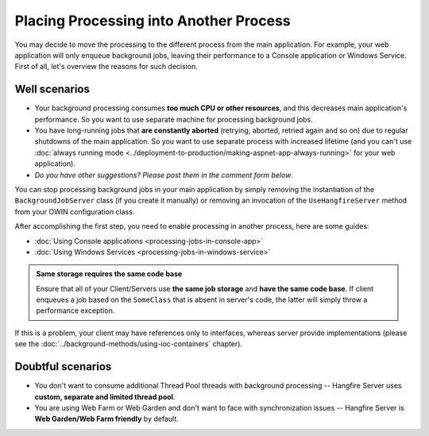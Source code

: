 Placing Processing into Another Process
========================================

You may decide to move the processing to the different process from the main application. For example, your web application will only enqueue background jobs, leaving their performance to a Console application or Windows Service. First of all, let's overview the reasons for such decision.

Well scenarios
---------------

* Your background processing consumes **too much CPU or other resources**, and this decreases main application's performance. So you want to use separate machine for processing background jobs.
* You have long-running jobs that **are constantly aborted** (retrying, aborted, retried again and so on) due to regular shutdowns of the main application. So you want to use separate process with increased lifetime (and you can't use :doc:`always running mode <../deployment-to-production/making-aspnet-app-always-running>` for your web application).
* *Do you have other suggestions? Please post them in the comment form below*.

You can stop processing background jobs in your main application by simply removing the instantiation of the ``BackgroundJobServer`` class (if you create it manually) or removing an invocation of the ``UseHangfireServer`` method from your OWIN configuration class.

After accomplishing the first step, you need to enable processing in another process, here are some guides:

* :doc:`Using Console applications <processing-jobs-in-console-app>`
* :doc:`Using Windows Services <processing-jobs-in-windows-service>`

.. admonition:: Same storage requires the same code base
   :class: note

   Ensure that all of your Client/Servers use **the same job storage** and **have the same code base**. If client enqueues a job based on the ``SomeClass`` that is absent in server's code, the latter will simply throw a performance exception.

If this is a problem, your client may have references only to interfaces, whereas server provide implementations (please see the :doc:`../background-methods/using-ioc-containers` chapter).

Doubtful scenarios
-------------------

* You don't want to consume additional Thread Pool threads with background processing -- Hangfire Server uses **custom, separate and limited thread pool**.
* You are using Web Farm or Web Garden and don't want to face with synchronization issues -- Hangfire Server is **Web Garden/Web Farm friendly** by default.
